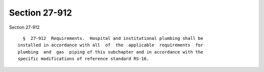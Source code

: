 Section 27-912
==============

Section 27-912 ::    
        
     
        §  27-912  Requirements.  Hospital and institutional plumbing shall be
      installed in accordance with all  of  the  applicable  requirements  for
      plumbing  and  gas  piping of this subchapter and in accordance with the
      specific modifications of reference standard RS-16.
    
    
    
    
    
    
    